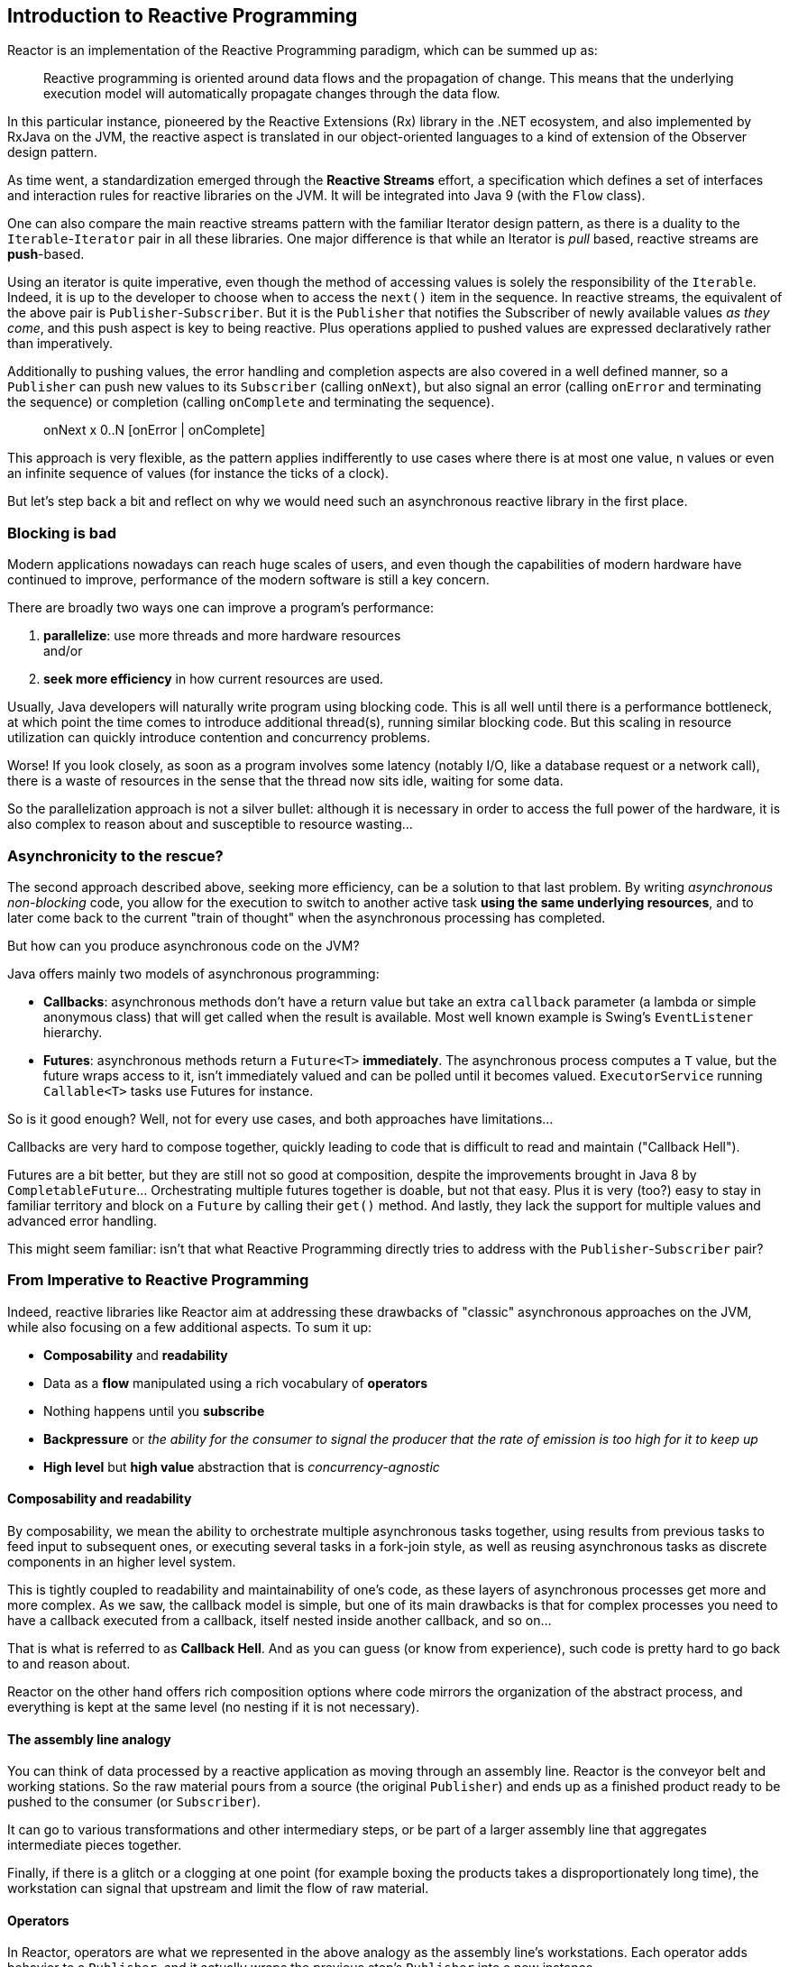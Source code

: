 [[intro-reactive]]
== Introduction to Reactive Programming
Reactor is an implementation of the Reactive Programming paradigm, which can be
summed up as:

//TODO find better quote
[quote]
Reactive programming is oriented around data flows and the propagation
of change. This means that the underlying execution model will automatically
propagate changes through the data flow.

In this particular instance, pioneered by the Reactive Extensions (Rx) library
in the .NET ecosystem, and also implemented by RxJava on the JVM, the reactive
aspect is translated in our object-oriented languages to a kind of extension
of the Observer design pattern.

As time went, a standardization emerged through the *Reactive Streams* effort,
a specification which defines a set of interfaces and interaction rules for
reactive libraries on the JVM. It will be integrated into Java 9 (with the
`Flow` class).

One can also compare the main reactive streams pattern with the familiar Iterator
design pattern, as there is a duality to the `Iterable`-`Iterator` pair in all
these libraries. One major difference is that while an Iterator is _pull_ based,
reactive streams are *push*-based.

Using an iterator is quite imperative, even though the method of accessing
values is solely the responsibility of the `Iterable`. Indeed, it is up to the
developer to choose when to access the `next()` item in the sequence. In
reactive streams, the equivalent of the above pair is `Publisher`-`Subscriber`.
But it is the `Publisher` that notifies the Subscriber of newly available values
_as they come_, and this push aspect is key to being reactive. Plus operations
applied to pushed values are expressed declaratively rather than imperatively.

Additionally to pushing values, the error handling and completion aspects are
also covered in a well defined manner, so a `Publisher` can push new values to
its `Subscriber` (calling `onNext`), but also signal an error (calling `onError`
and terminating the sequence) or completion (calling `onComplete` and
terminating the sequence).

[quote]
onNext x 0..N [onError | onComplete]

This approach is very flexible, as the pattern applies indifferently to use
cases where there is at most one value, n values or even an infinite sequence of
values (for instance the ticks of a clock).

But let's step back a bit and reflect on why we would need such an asynchronous
reactive library in the first place.

//TODO flesh out, add more preamble?

=== Blocking is bad
Modern applications nowadays can reach huge scales of users, and even though the
capabilities of modern hardware have continued to improve, performance of the
modern software is still a key concern.

There are broadly two ways one can improve a program's performance:

. **parallelize**: use more threads and more hardware resources +
and/or
. **seek more efficiency** in how current resources are used.

Usually, Java developers will naturally write program using blocking code. This
is all well until there is a performance bottleneck, at which point the time
comes to introduce additional thread(s), running similar blocking code. But this
scaling in resource utilization can quickly introduce contention and concurrency
problems.

Worse! If you look closely, as soon as a program involves some latency (notably
I/O, like a database request or a network call), there is a waste of resources
in the sense that the thread now sits idle, waiting for some data.

So the parallelization approach is not a silver bullet: although it is necessary
in order to access the full power of the hardware, it is also complex to reason
about and susceptible to resource wasting...

=== Asynchronicity to the rescue?
The second approach described above, seeking more efficiency, can be a solution
to that last problem. By writing _asynchronous_ _non-blocking_ code, you allow
for the execution to switch to another active task **using the same underlying
resources**, and to later come back to the current "train of thought" when the
asynchronous processing has completed.

But how can you produce asynchronous code on the JVM?

Java offers mainly two models of asynchronous programming:

- **Callbacks**: asynchronous methods don't have a return value but take an
extra `callback` parameter (a lambda or simple anonymous class) that will get
called when the result is available. Most well known example is Swing's
`EventListener` hierarchy.
- **Futures**: asynchronous methods return a `Future<T>` **immediately**. The
asynchronous process computes a `T` value, but the future wraps access to it,
isn't immediately valued and can be polled until it becomes valued.
`ExecutorService` running `Callable<T>` tasks use Futures for instance.

So is it good enough? Well, not for every use cases, and both approaches have
limitations...

Callbacks are very hard to compose together, quickly leading to code that is
difficult to read and maintain ("Callback Hell").

Futures are a bit better, but they are still not so good at composition, despite
the improvements brought in Java 8 by `CompletableFuture`... Orchestrating
multiple futures together is doable, but not that easy. Plus it is very (too?)
easy to stay in familiar territory and block on a `Future` by calling their
`get()` method. And lastly, they lack the support for multiple values and
advanced error handling.

This might seem familiar: isn't that what Reactive Programming directly tries to
address with the `Publisher`-`Subscriber` pair?

=== From Imperative to Reactive Programming
Indeed, reactive libraries like Reactor aim at addressing these drawbacks of
"classic" asynchronous approaches on the JVM, while also focusing on a few
additional aspects. To sum it up:

- **Composability** and **readability**
- Data as a **flow** manipulated using a rich vocabulary of **operators**
- Nothing happens until you **subscribe**
- **Backpressure** or _the ability for the consumer to signal the producer that
the rate of emission is too high for it to keep up_
- **High level** but **high value** abstraction that is _concurrency-agnostic_

==== Composability and readability
By composability, we mean the ability to orchestrate multiple asynchronous tasks
together, using results from previous tasks to feed input to subsequent ones, or
executing several tasks in a fork-join style, as well as reusing asynchronous
tasks as discrete components in an higher level system.

This is tightly coupled to readability and maintainability of one's code, as
these layers of asynchronous processes get more and more complex. As we saw, the
callback model is simple, but one of its main drawbacks is that for complex
processes you need to have a callback executed from a callback, itself nested
inside another callback, and so on...

That is what is referred to as **Callback Hell**. And as you can guess (or know
from experience), such code is pretty hard to go back to and reason about.

Reactor on the other hand offers rich composition options where code mirrors the
organization of the abstract process, and everything is kept at the same level
(no nesting if it is not necessary).

==== The assembly line analogy
You can think of data processed by a reactive application as moving through
an assembly line. Reactor is the conveyor belt and working stations. So the
raw material pours from a source (the original `Publisher`) and ends up as a
finished product ready to be pushed to the consumer (or `Subscriber`).

It can go to various transformations and other intermediary steps, or be part of
a larger assembly line that aggregates intermediate pieces together.

Finally, if there is a glitch or a clogging at one point (for example boxing the
products takes a disproportionately long time), the workstation can signal that
upstream and limit the flow of raw material.

==== Operators
In Reactor, operators are what we represented in the above analogy as the
assembly line's workstations. Each operator adds behavior to a `Publisher`, and
it actually wraps the previous step's `Publisher` into a new instance.

The whole chain is thus layered, like an onion, where data originates from the
first `Publisher` in the center and moves outward, transformed by each layer.

TIP: Understanding this can help you avoid a common mistake that would lead you
to believe that an operator you used in your chain is not being applied. See
this <<faq.chain,item>> in the FAQ.

While the Reactive Streams specification doesn't specify operators at all, one
of the high added values of derived reactive libraries like Reactor is the rich
vocabulary of operators that they bring along. These cover a lot of ground, from
simple transformation and filtering to complex orchestration and error handling.

[[reactive.subscribe]]
==== Nothing happens until you `subscribe()`
In Reactor when you write a `Publisher` chain, data doesn't start pumping into
it by default. Instead, what you have is a abstract description of your
asynchronous process (which can help with reusability and composition by the
way).

By the act of **subscribing**, you tie the `Publisher` to a `Subscriber`, which
triggers the flow of data in the whole chain. This is achieved internally by a
single `request` signal from the `Subscriber` that is propagated upstream, right
back to the source `Publisher`.

==== Backpressure
The same mechanism is in fact used to implement **backpressure**, which we
described in the assembly line analogy as a feedback signal sent up the line when
a working station is slower to process than the upstream.

The real mechanism defined by the Reactive Streams specification is pretty close
to the analogy: a subscriber can work in _unbounded_ mode and let the source
push all the data at its fastest achievable rate, but can also use the `request`
mechanism to signal the source that it is ready to process at most `n` elements.

Intermediate operators can also change the request in-flight. Imagine a `buffer`
operator that groups elements in batches of 10. If the subscriber requests 1
buffer, then it is acceptable for the source to produce 10 elements. Prefetching
strategies can also be applied is producing the elements before they are
requested is not too costly.

This transforms the push model into a push-pull hybrid where the downstream can
pull n elements from upstream if they are readily available, but if they're not
then they will get pushed by the upstream whenever they are produced.

//TODO talk about concurrency agnostic? elements of functional style?
